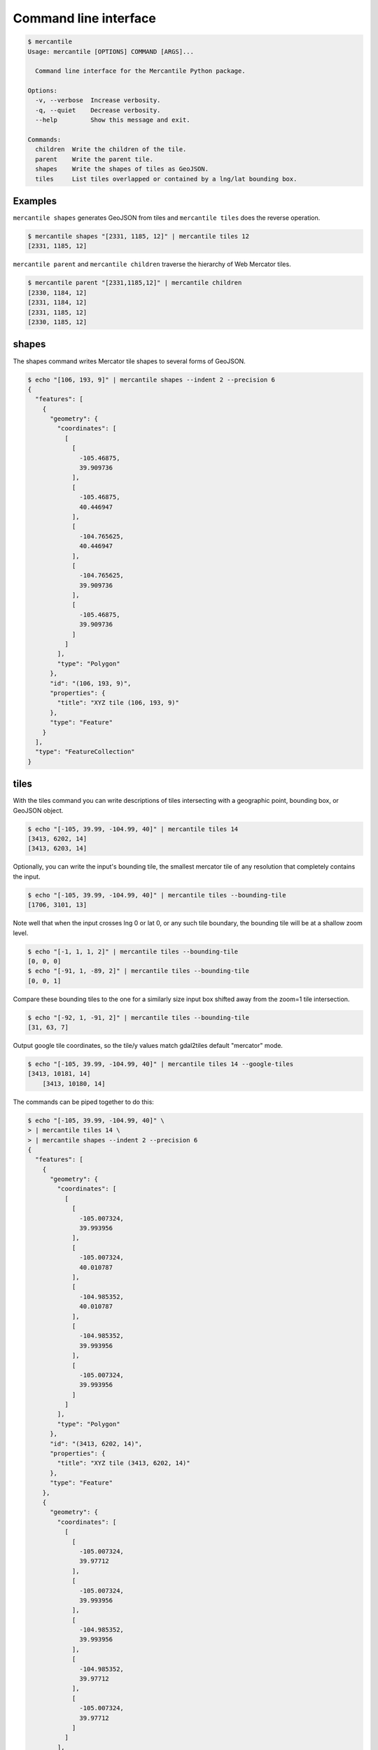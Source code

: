 Command line interface
======================

.. code-block:: console

    $ mercantile
    Usage: mercantile [OPTIONS] COMMAND [ARGS]...

      Command line interface for the Mercantile Python package.

    Options:
      -v, --verbose  Increase verbosity.
      -q, --quiet    Decrease verbosity.
      --help         Show this message and exit.

    Commands:
      children  Write the children of the tile.
      parent    Write the parent tile.
      shapes    Write the shapes of tiles as GeoJSON.
      tiles     List tiles overlapped or contained by a lng/lat bounding box.

Examples
--------

``mercantile shapes`` generates GeoJSON from tiles and ``mercantile tiles``
does the reverse operation.

.. code-block:: console

    $ mercantile shapes "[2331, 1185, 12]" | mercantile tiles 12
    [2331, 1185, 12]

``mercantile parent`` and ``mercantile children`` traverse the hierarchy
of Web Mercator tiles.

.. code-block:: console

    $ mercantile parent "[2331,1185,12]" | mercantile children
    [2330, 1184, 12]
    [2331, 1184, 12]
    [2331, 1185, 12]
    [2330, 1185, 12]


shapes
------

The shapes command writes Mercator tile shapes to several forms of GeoJSON.

.. code-block:: console

    $ echo "[106, 193, 9]" | mercantile shapes --indent 2 --precision 6
    {
      "features": [
        {
          "geometry": {
            "coordinates": [
              [
                [
                  -105.46875,
                  39.909736
                ],
                [
                  -105.46875,
                  40.446947
                ],
                [
                  -104.765625,
                  40.446947
                ],
                [
                  -104.765625,
                  39.909736
                ],
                [
                  -105.46875,
                  39.909736
                ]
              ]
            ],
            "type": "Polygon"
          },
          "id": "(106, 193, 9)",
          "properties": {
            "title": "XYZ tile (106, 193, 9)"
          },
          "type": "Feature"
        }
      ],
      "type": "FeatureCollection"
    }

tiles
-----

With the tiles command you can write descriptions of tiles intersecting with
a geographic point, bounding box, or GeoJSON object.

.. code-block:: console

    $ echo "[-105, 39.99, -104.99, 40]" | mercantile tiles 14
    [3413, 6202, 14]
    [3413, 6203, 14]

Optionally, you can write the input's bounding tile, the smallest mercator
tile of any resolution that completely contains the input.

.. code-block:: console

    $ echo "[-105, 39.99, -104.99, 40]" | mercantile tiles --bounding-tile
    [1706, 3101, 13]

Note well that when the input crosses lng 0 or lat 0, or any such tile 
boundary, the bounding tile will be at a shallow zoom level.

.. code-block:: console

    $ echo "[-1, 1, 1, 2]" | mercantile tiles --bounding-tile
    [0, 0, 0]
    $ echo "[-91, 1, -89, 2]" | mercantile tiles --bounding-tile
    [0, 0, 1]

Compare these bounding tiles to the one for a similarly size input box
shifted away from the zoom=1 tile intersection.

.. code-block:: console

    $ echo "[-92, 1, -91, 2]" | mercantile tiles --bounding-tile
    [31, 63, 7]
    
Output google tile coordinates, so the tile/y values match gdal2tiles 
default "mercator" mode.

.. code-block:: console

    $ echo "[-105, 39.99, -104.99, 40]" | mercantile tiles 14 --google-tiles
    [3413, 10181, 14]
	[3413, 10180, 14]

The commands can be piped together to do this:

.. code-block:: console

    $ echo "[-105, 39.99, -104.99, 40]" \
    > | mercantile tiles 14 \
    > | mercantile shapes --indent 2 --precision 6
    {
      "features": [
        {
          "geometry": {
            "coordinates": [
              [
                [
                  -105.007324,
                  39.993956
                ],
                [
                  -105.007324,
                  40.010787
                ],
                [
                  -104.985352,
                  40.010787
                ],
                [
                  -104.985352,
                  39.993956
                ],
                [
                  -105.007324,
                  39.993956
                ]
              ]
            ],
            "type": "Polygon"
          },
          "id": "(3413, 6202, 14)",
          "properties": {
            "title": "XYZ tile (3413, 6202, 14)"
          },
          "type": "Feature"
        },
        {
          "geometry": {
            "coordinates": [
              [
                [
                  -105.007324,
                  39.97712
                ],
                [
                  -105.007324,
                  39.993956
                ],
                [
                  -104.985352,
                  39.993956
                ],
                [
                  -104.985352,
                  39.97712
                ],
                [
                  -105.007324,
                  39.97712
                ]
              ]
            ],
            "type": "Polygon"
          },
          "id": "(3413, 6203, 14)",
          "properties": {
            "title": "XYZ tile (3413, 6203, 14)"
          },
          "type": "Feature"
        }
      ],
      "type": "FeatureCollection"
    }

or do a round trip like this

.. code-block:: console

    $  echo "[106, 193, 9]" | mercantile shapes | mercantile tiles 9
    [106, 193, 9]

If you have `geojsonio-cli <https://github.com/mapbox/geojsonio-cli>`__
installed, you can shoot this GeoJSON straight to `geojson.io
<http://geojson.io/>`__ for lightning-fast visualization and editing.

.. code-block:: console

    $ echo "[-105, 39.99, -104.99, 40]" \
    > | mercantile tiles 14 \
    > | mercantile shapes --compact \
    > | geojsonio
